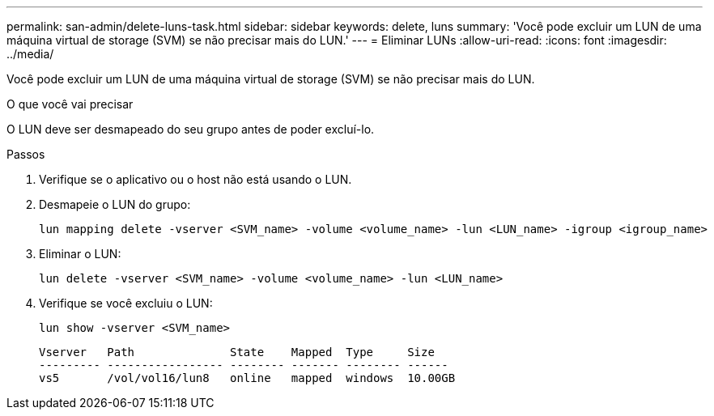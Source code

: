 ---
permalink: san-admin/delete-luns-task.html 
sidebar: sidebar 
keywords: delete, luns 
summary: 'Você pode excluir um LUN de uma máquina virtual de storage (SVM) se não precisar mais do LUN.' 
---
= Eliminar LUNs
:allow-uri-read: 
:icons: font
:imagesdir: ../media/


[role="lead"]
Você pode excluir um LUN de uma máquina virtual de storage (SVM) se não precisar mais do LUN.

.O que você vai precisar
O LUN deve ser desmapeado do seu grupo antes de poder excluí-lo.

.Passos
. Verifique se o aplicativo ou o host não está usando o LUN.
. Desmapeie o LUN do grupo:
+
[source, cli]
----
lun mapping delete -vserver <SVM_name> -volume <volume_name> -lun <LUN_name> -igroup <igroup_name>
----
. Eliminar o LUN:
+
[source, cli]
----
lun delete -vserver <SVM_name> -volume <volume_name> -lun <LUN_name>
----
. Verifique se você excluiu o LUN:
+
[source, cli]
----
lun show -vserver <SVM_name>
----
+
[listing]
----
Vserver   Path              State    Mapped  Type     Size
--------- ----------------- -------- ------- -------- ------
vs5       /vol/vol16/lun8   online   mapped  windows  10.00GB
----


